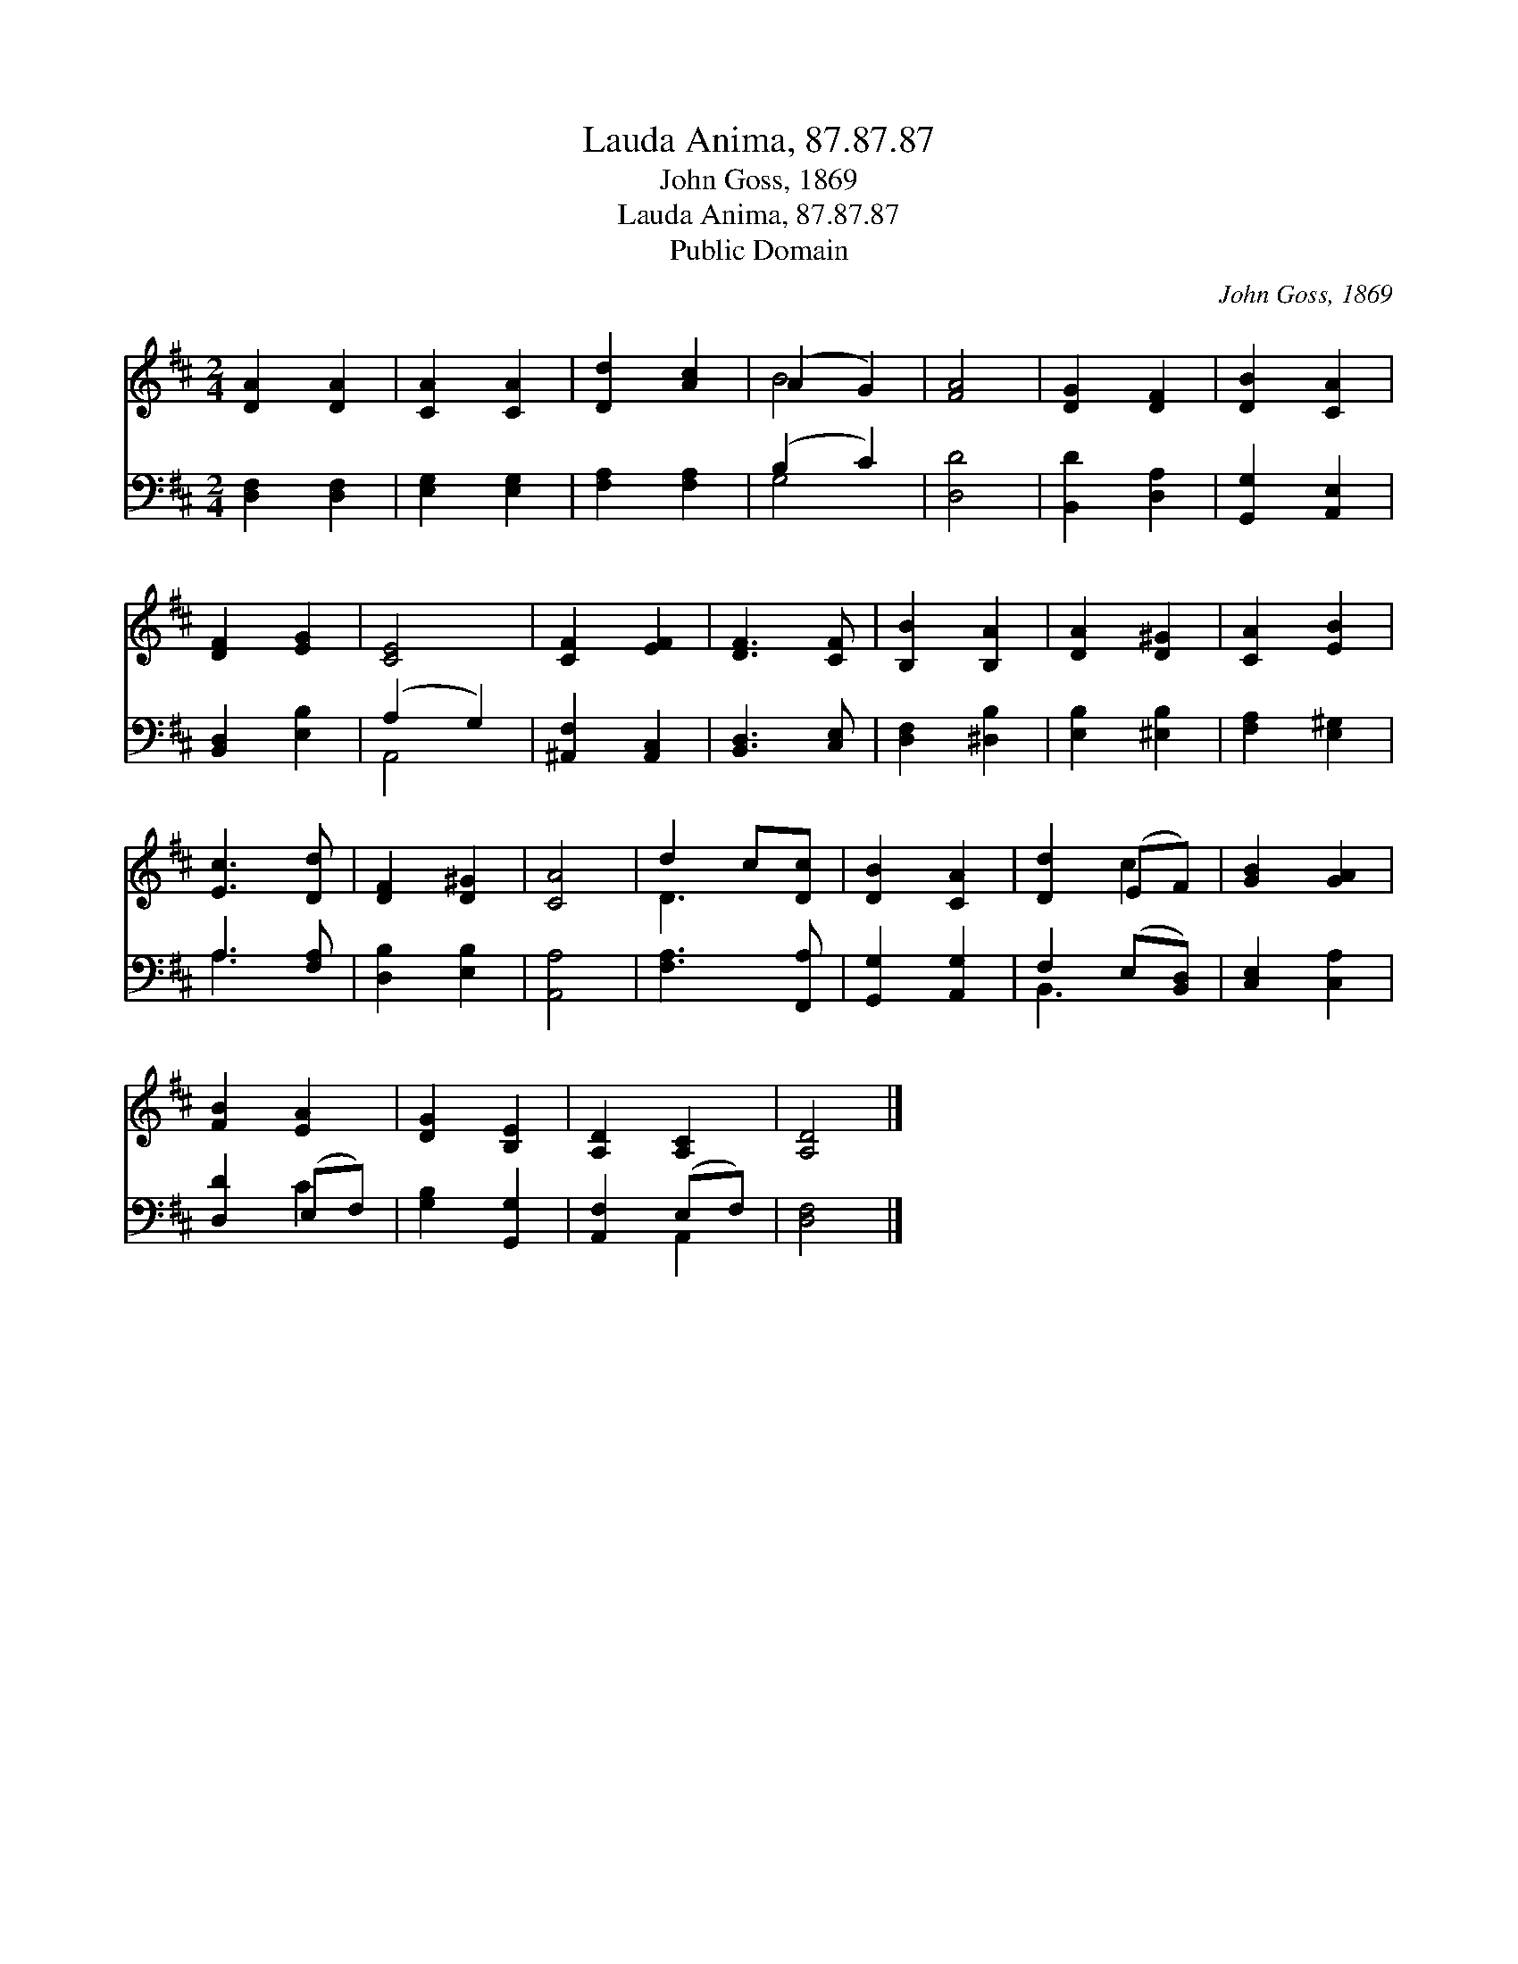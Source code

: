 X:1
T:Lauda Anima, 87.87.87
T:John Goss, 1869
T:Lauda Anima, 87.87.87
T:Public Domain
C:John Goss, 1869
Z:Public Domain
%%score ( 1 2 ) ( 3 4 )
L:1/8
M:2/4
K:D
V:1 treble 
V:2 treble 
V:3 bass 
V:4 bass 
V:1
 [DA]2 [DA]2 | [CA]2 [CA]2 | [Dd]2 [Ac]2 | (A2 G2) | [FA]4 | [DG]2 [DF]2 | [DB]2 [CA]2 | %7
 [DF]2 [EG]2 | [CE]4 | [CF]2 [EF]2 | [DF]3 [CF] | [B,B]2 [B,A]2 | [DA]2 [D^G]2 | [CA]2 [EB]2 | %14
 [Ec]3 [Dd] | [DF]2 [D^G]2 | [CA]4 | d2 c[Dc] | [DB]2 [CA]2 | [Dd]2 (EF) | [GB]2 [GA]2 | %21
 [FB]2 [EA]2 | [DG]2 [B,E]2 | [A,D]2 [A,C]2 | [A,D]4 |] %25
V:2
 x4 | x4 | x4 | B4 | x4 | x4 | x4 | x4 | x4 | x4 | x4 | x4 | x4 | x4 | x4 | x4 | x4 | D3 x | x4 | %19
 x2 c2 | x4 | x4 | x4 | x4 | x4 |] %25
V:3
 [D,F,]2 [D,F,]2 | [E,G,]2 [E,G,]2 | [F,A,]2 [F,A,]2 | (B,2 C2) | [D,D]4 | [B,,D]2 [D,A,]2 | %6
 [G,,G,]2 [A,,E,]2 | [B,,D,]2 [E,B,]2 | (A,2 G,2) | [^A,,F,]2 [A,,C,]2 | [B,,D,]3 [C,E,] | %11
 [D,F,]2 [^D,B,]2 | [E,B,]2 [^E,B,]2 | [F,A,]2 [E,^G,]2 | A,3 [F,A,] | [D,B,]2 [E,B,]2 | [A,,A,]4 | %17
 [F,A,]3 [F,,A,] | [G,,G,]2 [A,,G,]2 | F,2 (E,[B,,D,]) | [C,E,]2 [C,A,]2 | [D,D]2 (E,F,) | %22
 [G,B,]2 [G,,G,]2 | [A,,F,]2 (E,F,) | [D,F,]4 |] %25
V:4
 x4 | x4 | x4 | G,4 | x4 | x4 | x4 | x4 | A,,4 | x4 | x4 | x4 | x4 | x4 | A,3 x | x4 | x4 | x4 | %18
 x4 | B,,3 x | x4 | x2 C2 | x4 | x2 A,,2 | x4 |] %25

